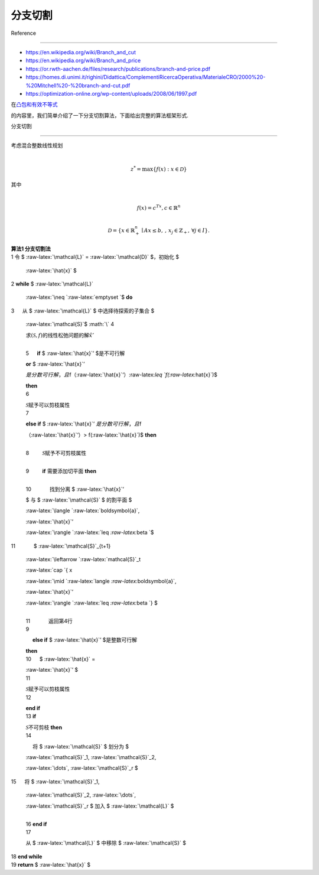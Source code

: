 分支切割
========



Reference

---------



-  https://en.wikipedia.org/wiki/Branch_and_cut

-  https://en.wikipedia.org/wiki/Branch_and_price

-  https://or.rwth-aachen.de/files/research/publications/branch-and-price.pdf

-  https://homes.di.unimi.it/righini/Didattica/ComplementiRicercaOperativa/MaterialeCRO/2000%20-%20Mitchell%20-%20branch-and-cut.pdf

-  https://optimization-online.org/wp-content/uploads/2008/06/1997.pdf



在\ `凸包和有效不等式 <..\IP_convex_hull_and_valid_ineq\README.md>`__

的内容里，我们简单介绍了一下分支切割算法，下面给出完整的算法框架形式.



.. _分支切割-1:



分支切割

--------



| 考虑混合整数线性规划

| 



  .. math::





     z^* = \max \{ f(x) : x \in \mathcal{D} \} 

| 其中

| 



  .. math::





     f(x) = c^Tx, c\in\mathbb{R}^n\\

     \mathcal{D} = \{ x \in \mathbb{R}^n_+\mid A x \leq b,\, ,\, x_j \in \mathbb{Z}_+,\, \forall j \in I \}.



| **算法1 分支切割法**

| 1 令 $ :raw-latex:`\mathcal{L}` = :raw-latex:`\mathcal{D}` $，初始化 $

  :raw-latex:`\hat{x}` $

| 2 **while** $ :raw-latex:`\mathcal{L}`

  :raw-latex:`\neq `:raw-latex:`\emptyset `$ **do**

| 3 :math:`\quad` 从 $ :raw-latex:`\mathcal{L}` $ 中选择待探索的子集合 $

  :raw-latex:`\mathcal{S}`$ :math:`\\` 4 :math:`\quad`

  求\ :math:`(\mathcal{S},f)`\ 的线性松弛问题的解\ :math:`\hat{x}'`

  :math:`\\` 5 :math:`\quad` **if** $ :raw-latex:`\hat{x}`’ $是不可行解

  **or** $ :raw-latex:`\hat{x}`’

  :math:`是分数可行解，且`\ f（:raw-latex:`\hat{x}`‘）:raw-latex:`\leq `f(:raw-latex:`\hat{x}`)$

  **then** :math:`\\` 6 :math:`\quad\quad`

  :math:`\mathcal{S}`\ 赋予可以剪枝属性 :math:`\\` 7 :math:`\quad`

  **else if** $ :raw-latex:`\hat{x}`’ :math:`是分数可行解，且`\ f

  （:raw-latex:`\hat{x}`‘）> f(:raw-latex:`\hat{x}`)$ **then**

  :math:`\\` 8 :math:`\quad\quad` :math:`\mathcal{S}`\ 赋予不可剪枝属性

  :math:`\\` 9 :math:`\quad\quad` **if** 需要添加切平面 **then**

  :math:`\\` 10 :math:`\quad\quad\quad` 找到分离 $ :raw-latex:`\hat{x}`’

  $ 与 $ :raw-latex:`\mathcal{S}` $ 的割平面 $

  :raw-latex:`\langle `:raw-latex:`\boldsymbol{a}`,

  :raw-latex:`\hat{x}`’

  :raw-latex:`\rangle `:raw-latex:`\leq `:raw-latex:`\beta `$

| 11 :math:`\quad\quad\quad` $ :raw-latex:`\mathcal{S}`\_{t+1}

  :raw-latex:`\leftarrow `:raw-latex:`\mathcal{S}`\_t

  :raw-latex:`\cap `{ x

  :raw-latex:`\mid `:raw-latex:`\langle `:raw-latex:`\boldsymbol{a}`,

  :raw-latex:`\hat{x}`’

  :raw-latex:`\rangle `:raw-latex:`\leq `:raw-latex:`\beta `} $

  :math:`\\` 11 :math:`\quad\quad\quad` 返回第4行 :math:`\\` 9

  :math:`\quad` **else if** $ :raw-latex:`\hat{x}`’ $是整数可行解

  **then** :math:`\\` 10 :math:`\quad\ \ \ ` $ :raw-latex:`\hat{x}` =

  :raw-latex:`\hat{x}`’ $ :math:`\\` 11 :math:`\quad\ \ \ `

  :math:`\mathcal{S}`\ 赋予可以剪枝属性 :math:`\\` 12 :math:`\ \ \ `

  **end if** :math:`\\` 13 :math:`\ \ \ ` **if**

  :math:`\mathcal{S}`\ 不可剪枝 **then** :math:`\\` 14

  :math:`\quad\ \ \ ` 将 $ :raw-latex:`\mathcal{S}` $ 划分为 $

  :raw-latex:`\mathcal{S}`\_1, :raw-latex:`\mathcal{S}`\_2,

  :raw-latex:`\dots`, :raw-latex:`\mathcal{S}`\_r $

| 15 :math:`\quad\ \ \ ` 将 $ :raw-latex:`\mathcal{S}`\_1,

  :raw-latex:`\mathcal{S}`\_2, :raw-latex:`\dots`,

  :raw-latex:`\mathcal{S}`\_r $ 加入 $ :raw-latex:`\mathcal{L}` $

  :math:`\\` 16 :math:`\ \ \ ` **end if** :math:`\\` 17 :math:`\ \ \ `

  从 $ :raw-latex:`\mathcal{L}` $ 中移除 $ :raw-latex:`\mathcal{S}` $

| 18 **end while**

| 19 **return** $ :raw-latex:`\hat{x}` $

